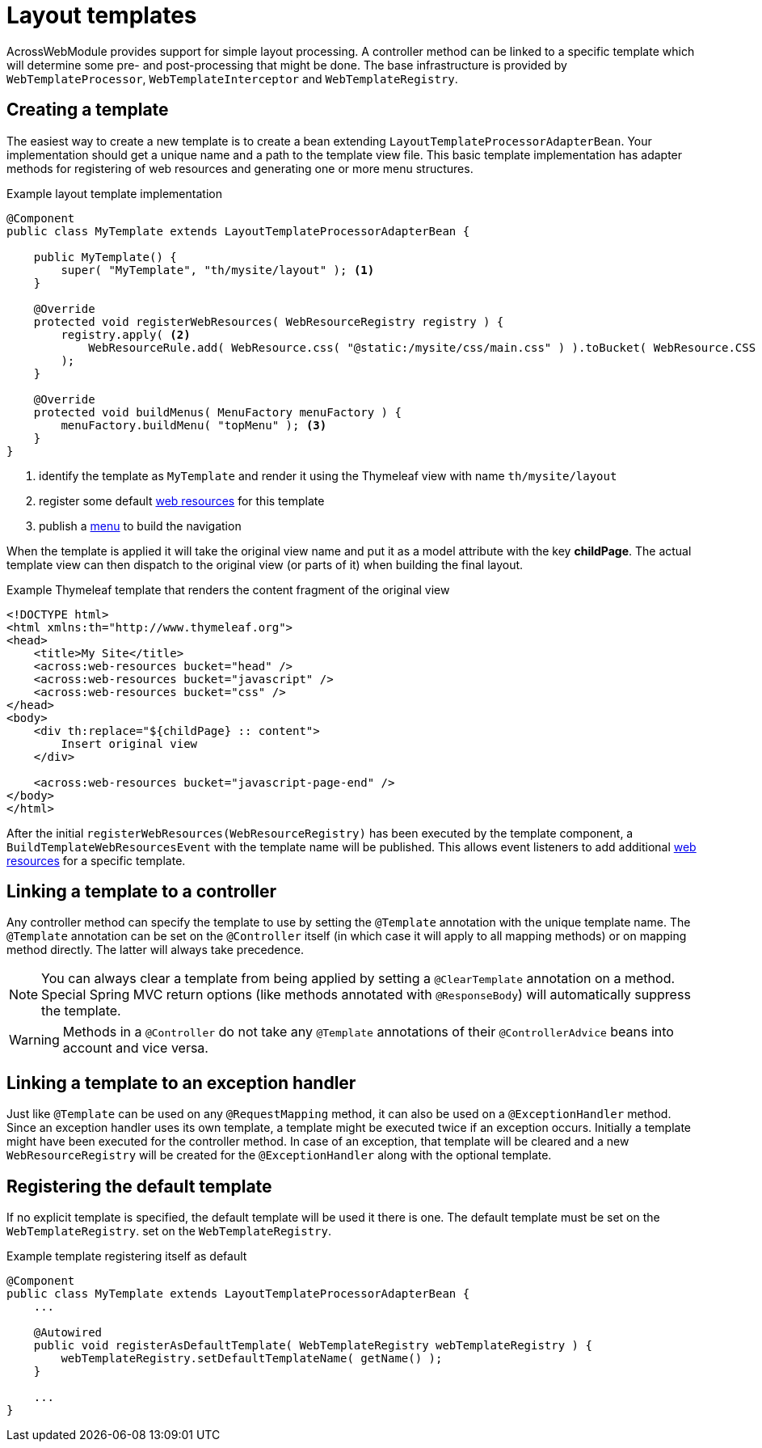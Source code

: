 = Layout templates

AcrossWebModule provides support for simple layout processing.
A controller method can be linked to a specific template which will determine some pre- and post-processing that might be done.
The base infrastructure is provided by `WebTemplateProcessor`, `WebTemplateInterceptor` and `WebTemplateRegistry`.

[#creating-a-template]
== Creating a template
The easiest way to create a new template is to create a bean extending `LayoutTemplateProcessorAdapterBean`.
Your implementation should get a unique name and a path to the template view file.
This basic template implementation has adapter methods for registering of web resources and generating one or more menu structures.

.Example layout template implementation
[source,java,indent=0]
[subs="verbatim,attributes"]
----
@Component
public class MyTemplate extends LayoutTemplateProcessorAdapterBean {

    public MyTemplate() {
        super( "MyTemplate", "th/mysite/layout" ); <1>
    }

    @Override
    protected void registerWebResources( WebResourceRegistry registry ) {
        registry.apply( <2>
            WebResourceRule.add( WebResource.css( "@static:/mysite/css/main.css" ) ).toBucket( WebResource.CSS )
        );
    }

    @Override
    protected void buildMenus( MenuFactory menuFactory ) {
        menuFactory.buildMenu( "topMenu" ); <3>
    }
}
----

<1> identify the template as `MyTemplate` and render it using the Thymeleaf view with name `th/mysite/layout`
<2> register some default xref:web-views/web-resources.adoc[web resources] for this template
<3> publish a xref:web-views/working-with-menus.adoc[menu] to build the navigation

When the template is applied it will take the original view name and put it as a model attribute with the key *childPage*.
The actual template view can then dispatch to the original view (or parts of it) when building the final layout.

.Example Thymeleaf template that renders the content fragment of the original view
[source,html,indent=0]
----
<!DOCTYPE html>
<html xmlns:th="http://www.thymeleaf.org">
<head>
    <title>My Site</title>
    <across:web-resources bucket="head" />
    <across:web-resources bucket="javascript" />
    <across:web-resources bucket="css" />
</head>
<body>
    <div th:replace="${childPage} :: content">
        Insert original view
    </div>

    <across:web-resources bucket="javascript-page-end" />
</body>
</html>
----

After the initial `registerWebResources(WebResourceRegistry)` has been executed by the template component, a `BuildTemplateWebResourcesEvent` with the template name will be published.
This allows event listeners to add additional xref:web-views/web-resources.adoc[web resources] for a specific template.

[#linking-template-to-controller]
== Linking a template to a controller
Any controller method can specify the template to use by setting the `@Template` annotation with the unique template name.
The `@Template` annotation can be set on the `@Controller` itself (in which case it will apply to all mapping methods) or on mapping method directly.
The latter will always take precedence.

NOTE: You can always clear a template from being applied by setting a `@ClearTemplate` annotation on a method.
Special Spring MVC return options (like methods annotated with `@ResponseBody`) will automatically suppress the template.

WARNING: Methods in a `@Controller` do not take any `@Template` annotations of their `@ControllerAdvice` beans into account and vice versa.

[#linking-template-to-exception-handler]
== Linking a template to an exception handler
Just like `@Template` can be used on any `@RequestMapping` method, it can also be used on a `@ExceptionHandler` method.
Since an exception handler uses its own template, a template might be executed twice if an exception occurs.
Initially a template might have been executed for the controller method.
In case of an exception, that template will be cleared and a new `WebResourceRegistry` will be created for the `@ExceptionHandler` along with the optional template.

[#registering-default-template]
== Registering the default template
If no explicit template is specified, the default template will be used it there is one.
The default template must be set on the `WebTemplateRegistry`.
 set on the `WebTemplateRegistry`.

.Example template registering itself as default
[source,java,indent=0]
[subs="verbatim,attributes"]
----
@Component
public class MyTemplate extends LayoutTemplateProcessorAdapterBean {
    ...

    @Autowired
    public void registerAsDefaultTemplate( WebTemplateRegistry webTemplateRegistry ) {
        webTemplateRegistry.setDefaultTemplateName( getName() );
    }

    ...
}
----